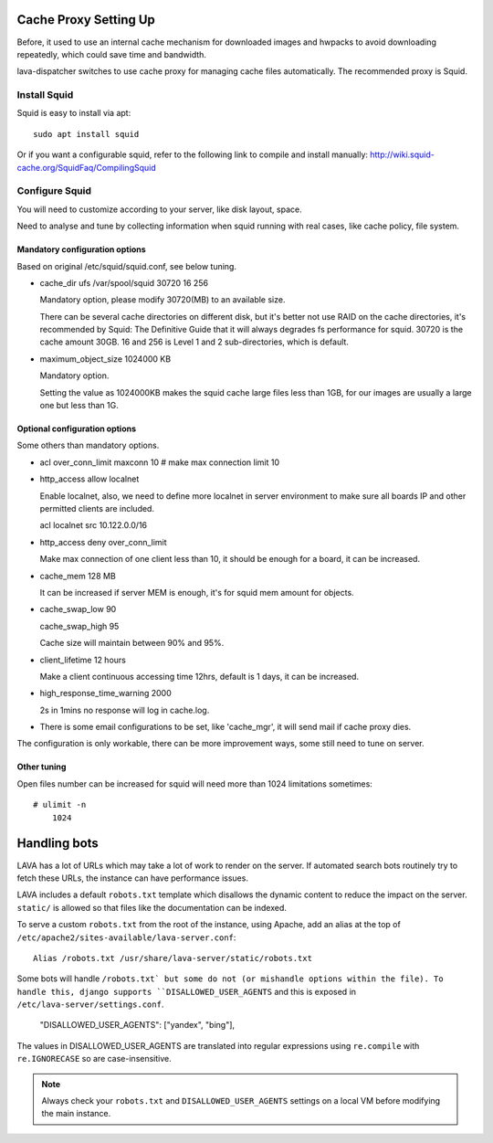 .. _proxy:

Cache Proxy Setting Up
======================

Before, it used to use an internal cache mechanism for downloaded images and
hwpacks to avoid downloading repeatedly, which could save time and bandwidth.

lava-dispatcher switches to use cache proxy for managing cache files
automatically. The recommended proxy is Squid.

Install Squid
^^^^^^^^^^^^^

Squid is easy to install via apt::

    sudo apt install squid

Or if you want a configurable squid, refer to the following link to compile and
install manually: http://wiki.squid-cache.org/SquidFaq/CompilingSquid

Configure Squid
^^^^^^^^^^^^^^^

You will need to customize according to your server, like disk layout, space.

Need to analyse and tune by collecting information when squid running with real
cases, like cache policy, file system.

Mandatory configuration options
-------------------------------

Based on original /etc/squid/squid.conf, see below tuning.

* cache_dir ufs /var/spool/squid 30720 16 256

  Mandatory option, please modify 30720(MB) to an available size.

  There can be several cache directories on different disk, but it's better not
  use RAID on the cache directories, it's recommended by Squid: The Definitive
  Guide that it will always degrades fs performance for squid. 30720 is the
  cache amount 30GB. 16 and 256 is Level 1 and 2 sub-directories, which is
  default.

* maximum_object_size 1024000 KB

  Mandatory option.

  Setting the value as 1024000KB makes the squid cache large files less than
  1GB, for our images are usually a large one but less than 1G.

Optional configuration options
------------------------------

Some others than mandatory options.

* acl over_conn_limit maxconn 10  # make max connection limit 10

* http_access allow localnet

  Enable localnet, also, we need to define more localnet in server environment
  to make sure all boards IP and other permitted clients are included.

  acl localnet src 10.122.0.0/16

* http_access deny over_conn_limit

  Make max connection of one client less than 10, it should be enough for
  a board, it can be increased.

* cache_mem 128 MB

  It can be increased if server MEM is enough, it's for squid mem amount for
  objects.

* cache_swap_low 90

  cache_swap_high 95

  Cache size will maintain between 90% and 95%.

* client_lifetime 12 hours

  Make a client continuous accessing time 12hrs, default is 1 days, it can be
  increased.

* high_response_time_warning 2000

  2s in 1mins no response will log in cache.log.

* There is some email configurations to be set, like 'cache_mgr', it will send
  mail if cache proxy dies.

The configuration is only workable, there can be more improvement ways, some
still need to tune on server.

Other tuning
------------

Open files number can be increased for squid will need more than 1024
limitations sometimes::

    # ulimit -n
        1024


.. robots:

Handling bots
=============

LAVA has a lot of URLs which may take a lot of work to render on the server. If
automated search bots routinely try to fetch these URLs, the instance can have
performance issues.

LAVA includes a default ``robots.txt`` template which disallows the dynamic
content to reduce the impact on the server. ``static/`` is allowed so that
files like the documentation can be indexed.

To serve a custom ``robots.txt`` from the root of the instance, using Apache,
add an alias at the top of ``/etc/apache2/sites-available/lava-server.conf``::

 Alias /robots.txt /usr/share/lava-server/static/robots.txt

Some bots will handle ``/robots.txt` but some do not (or mishandle options
within the file). To handle this, django supports ``DISALLOWED_USER_AGENTS``
and this is exposed in ``/etc/lava-server/settings.conf``.

.. comment JSON code blocks must be complete JSON, not snippets,
   so this is a plain block.

..

   "DISALLOWED_USER_AGENTS": ["yandex", "bing"],

The values in DISALLOWED_USER_AGENTS are translated into regular expressions
using ``re.compile`` with ``re.IGNORECASE`` so are case-insensitive.

.. note:: Always check your ``robots.txt`` and ``DISALLOWED_USER_AGENTS``
   settings on a local VM before modifying the main instance.
